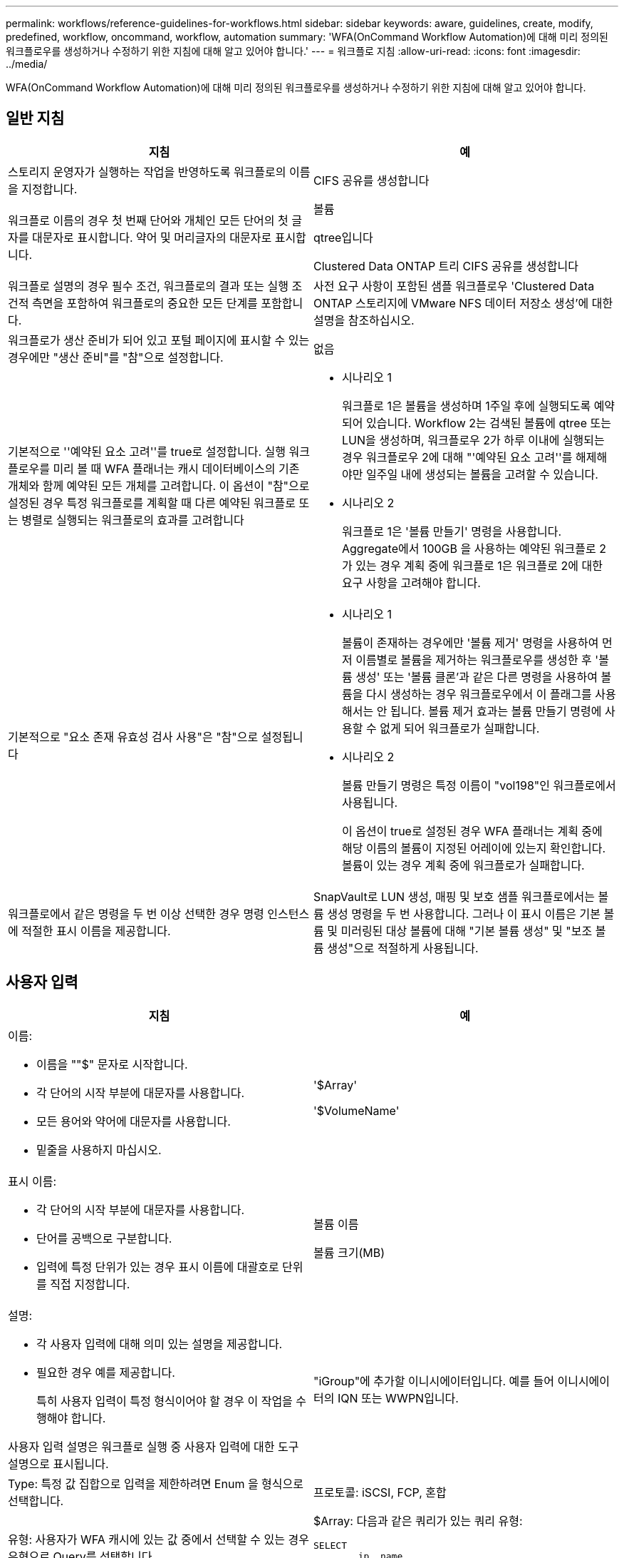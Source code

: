 ---
permalink: workflows/reference-guidelines-for-workflows.html 
sidebar: sidebar 
keywords: aware, guidelines, create, modify, predefined, workflow, oncommand, workflow, automation 
summary: 'WFA(OnCommand Workflow Automation)에 대해 미리 정의된 워크플로우를 생성하거나 수정하기 위한 지침에 대해 알고 있어야 합니다.' 
---
= 워크플로 지침
:allow-uri-read: 
:icons: font
:imagesdir: ../media/


[role="lead"]
WFA(OnCommand Workflow Automation)에 대해 미리 정의된 워크플로우를 생성하거나 수정하기 위한 지침에 대해 알고 있어야 합니다.



== 일반 지침

[cols="2*"]
|===
| 지침 | 예 


 a| 
스토리지 운영자가 실행하는 작업을 반영하도록 워크플로의 이름을 지정합니다.
 a| 
CIFS 공유를 생성합니다



 a| 
워크플로 이름의 경우 첫 번째 단어와 개체인 모든 단어의 첫 글자를 대문자로 표시합니다. 약어 및 머리글자의 대문자로 표시합니다.
 a| 
볼륨

qtree입니다

Clustered Data ONTAP 트리 CIFS 공유를 생성합니다



 a| 
워크플로 설명의 경우 필수 조건, 워크플로의 결과 또는 실행 조건적 측면을 포함하여 워크플로의 중요한 모든 단계를 포함합니다.
 a| 
사전 요구 사항이 포함된 샘플 워크플로우 'Clustered Data ONTAP 스토리지에 VMware NFS 데이터 저장소 생성'에 대한 설명을 참조하십시오.



 a| 
워크플로가 생산 준비가 되어 있고 포털 페이지에 표시할 수 있는 경우에만 "생산 준비"를 "참"으로 설정합니다.
 a| 
없음



 a| 
기본적으로 ''예약된 요소 고려''를 true로 설정합니다. 실행 워크플로우를 미리 볼 때 WFA 플래너는 캐시 데이터베이스의 기존 개체와 함께 예약된 모든 개체를 고려합니다. 이 옵션이 "참"으로 설정된 경우 특정 워크플로를 계획할 때 다른 예약된 워크플로 또는 병렬로 실행되는 워크플로의 효과를 고려합니다
 a| 
* 시나리오 1
+
워크플로 1은 볼륨을 생성하며 1주일 후에 실행되도록 예약되어 있습니다. Workflow 2는 검색된 볼륨에 qtree 또는 LUN을 생성하며, 워크플로우 2가 하루 이내에 실행되는 경우 워크플로우 2에 대해 "'예약된 요소 고려''를 해제해야만 일주일 내에 생성되는 볼륨을 고려할 수 있습니다.

* 시나리오 2
+
워크플로 1은 '볼륨 만들기' 명령을 사용합니다. Aggregate에서 100GB 을 사용하는 예약된 워크플로 2가 있는 경우 계획 중에 워크플로 1은 워크플로 2에 대한 요구 사항을 고려해야 합니다.





 a| 
기본적으로 "요소 존재 유효성 검사 사용"은 "참"으로 설정됩니다
 a| 
* 시나리오 1
+
볼륨이 존재하는 경우에만 '볼륨 제거' 명령을 사용하여 먼저 이름별로 볼륨을 제거하는 워크플로우를 생성한 후 '볼륨 생성' 또는 '볼륨 클론'과 같은 다른 명령을 사용하여 볼륨을 다시 생성하는 경우 워크플로우에서 이 플래그를 사용해서는 안 됩니다. 볼륨 제거 효과는 볼륨 만들기 명령에 사용할 수 없게 되어 워크플로가 실패합니다.

* 시나리오 2
+
볼륨 만들기 명령은 특정 이름이 "vol198"인 워크플로에서 사용됩니다.

+
이 옵션이 true로 설정된 경우 WFA 플래너는 계획 중에 해당 이름의 볼륨이 지정된 어레이에 있는지 확인합니다. 볼륨이 있는 경우 계획 중에 워크플로가 실패합니다.





 a| 
워크플로에서 같은 명령을 두 번 이상 선택한 경우 명령 인스턴스에 적절한 표시 이름을 제공합니다.
 a| 
SnapVault로 LUN 생성, 매핑 및 보호 샘플 워크플로에서는 볼륨 생성 명령을 두 번 사용합니다. 그러나 이 표시 이름은 기본 볼륨 및 미러링된 대상 볼륨에 대해 "기본 볼륨 생성" 및 "보조 볼륨 생성"으로 적절하게 사용됩니다.

|===


== 사용자 입력

[cols="2*"]
|===
| 지침 | 예 


 a| 
이름:

* 이름을 ""$" 문자로 시작합니다.
* 각 단어의 시작 부분에 대문자를 사용합니다.
* 모든 용어와 약어에 대문자를 사용합니다.
* 밑줄을 사용하지 마십시오.

 a| 
'$Array'

'$VolumeName'



 a| 
표시 이름:

* 각 단어의 시작 부분에 대문자를 사용합니다.
* 단어를 공백으로 구분합니다.
* 입력에 특정 단위가 있는 경우 표시 이름에 대괄호로 단위를 직접 지정합니다.

 a| 
볼륨 이름

볼륨 크기(MB)



 a| 
설명:

* 각 사용자 입력에 대해 의미 있는 설명을 제공합니다.
* 필요한 경우 예를 제공합니다.
+
특히 사용자 입력이 특정 형식이어야 할 경우 이 작업을 수행해야 합니다.



사용자 입력 설명은 워크플로 실행 중 사용자 입력에 대한 도구 설명으로 표시됩니다.
 a| 
"iGroup"에 추가할 이니시에이터입니다. 예를 들어 이니시에이터의 IQN 또는 WWPN입니다.



 a| 
Type: 특정 값 집합으로 입력을 제한하려면 Enum 을 형식으로 선택합니다.
 a| 
프로토콜: iSCSI, FCP, 혼합



 a| 
유형: 사용자가 WFA 캐시에 있는 값 중에서 선택할 수 있는 경우 유형으로 Query를 선택합니다.
 a| 
$Array: 다음과 같은 쿼리가 있는 쿼리 유형:

[listing]
----
SELECT
	ip, name
FROM
	storage.array
----


 a| 
Type: 사용자 입력이 쿼리에서 가져온 값으로 제한되거나 지원되는 Enum 형식으로만 제한되어야 하는 경우 사용자 입력을 locked로 표시합니다.
 a| 
$Array: 잠긴 쿼리 유형: 캐시에 있는 배열만 선택할 수 있습니다.$Protocol: iSCSI, FCP, 혼합으로 유효한 값을 가진 잠긴 Enum 형식입니다. 유효한 값 이외의 값은 지원되지 않습니다.



 a| 
유형: 쿼리 유형 추가 열을 쿼리에 반환 값으로 추가하면 저장소 운영자가 사용자 입력을 올바르게 선택할 수 있습니다.
 a| 
$Aggregate: 이름, 총 크기 및 사용 가능한 크기를 제공하여 운영자가 애그리게이트를 선택하기 전에 속성을 알 수 있도록 합니다.



 a| 
유형: 사용자 입력에 대한 쿼리 TypeSQL 쿼리는 그 앞의 다른 사용자 입력을 참조할 수 있습니다. 어레이의 vFiler 유닛, 애그리게이트의 볼륨, SVM(스토리지 가상 머신)의 LUN 등 다른 사용자 입력을 기반으로 쿼리 결과를 제한하는 데 사용할 수 있습니다.
 a| 
샘플 워크플로우 'Create a clustered Data ONTAP Volume'에서 VserverName에 대한 쿼리는 다음과 같습니다.

[listing]
----
SELECT
    vserver.name
FROM
    cm_storage.cluster cluster,
    cm_storage.vserver vserver
WHERE
    vserver.cluster_id = cluster.id
    AND cluster.name = '${ClusterName}'
    AND vserver.type = 'cluster'
ORDER BY
    vserver.name ASC
----
이 쿼리는 $\{clusterName}을(를) 참조합니다. 여기서 $clusterName은 $VserverName 사용자 입력 앞의 사용자 입력 이름입니다.



 a| 
형식: Boolean 형식의 사용자 입력에 대해 값이 ""true, false""인 부울 형식을 사용합니다. 이렇게 하면 사용자 입력을 직접 사용하여 워크플로 디자인에 내부 식을 작성하는 데 도움이 됩니다. 예를 들어, $UserInputName==''Yes' 대신 $UserInputName을 사용할 수 있습니다.
 a| 
'$CreateCIFSShare': 유효한 값이 ""true"" 또는 ""false""인 부울 형식



 a| 
type: 문자열 및 숫자 형식의 경우 특정 형식으로 값의 유효성을 검사하려는 경우 값 열에 정규식을 사용합니다.

IP 주소 및 네트워크 마스크 입력에 정규식을 사용합니다.
 a| 
위치별 사용자 입력은 ""[A-Z][A-Z]\-0[1-9]"로 나타낼 수 있습니다. 이 사용자 입력에는 "'US-01'''''NB-02''''가 허용되지만 nb-00'은 사용할 수 없습니다.



 a| 
유형: 숫자 형식의 경우 값 열에 범위 기반 유효성 검사를 지정할 수 있습니다.
 a| 
생성할 LUN 수의 경우 값 열의 항목은 1~20입니다.



 a| 
그룹: 관련 사용자 입력을 적절한 버킷으로 그룹화하고 그룹 이름을 지정합니다.
 a| 
모든 스토리지 관련 사용자 입력에 대한 "스토리지 세부 정보". 모든 VMware 관련 사용자 입력에 대한 "Datastore Details"



 a| 
필수: 워크플로우를 실행하기 위해 사용자 입력 값이 필요한 경우 사용자 입력을 필수로 표시합니다. 이렇게 하면 사용자 입력 화면이 사용자의 입력을 받아 입력하게 됩니다.
 a| 
"Create NFS Volume" 워크플로우에서 ""$VolumeName".



 a| 
기본값: 사용자 입력에 대부분의 워크플로 실행에 사용할 수 있는 기본값이 있는 경우 값을 제공합니다. 이렇게 하면 기본값이 목적을 수행하는 경우 사용자가 실행 중에 더 적은 입력을 제공할 수 있습니다.
 a| 
없음

|===


== 상수, 변수 및 반환 매개 변수

|===


| 지침 | 예 


 a| 
상수: 여러 명령에 대한 매개 변수를 정의하기 위해 공통 값을 사용할 때 상수를 정의합니다.
 a| 
_aggregate_over오버커밋_threshold_의 경우 SnapVault 샘플 워크플로우를 사용하여 LUN을 생성, 매핑 및 보호합니다.



 a| 
상수:이름

* 각 단어의 시작 부분에 대문자를 사용합니다.
* 모든 용어와 약어에 대문자를 사용합니다.
* 밑줄을 사용하지 마십시오.
* 상수 이름의 모든 문자는 대문자를 사용합니다.

 a| 
_aggregate_used_space_threshold_입니다

_ActualVolumeSizeInMB _



 a| 
변수: 명령 매개 변수 상자 중 하나에 정의된 개체에 이름을 제공합니다. 변수는 자동으로 생성된 이름이며 변경할 수 있습니다.
 a| 
없음



 a| 
변수: 이름은 변수 이름에 소문자를 사용합니다.
 a| 
볼륨1

cifs_share 를 참조하십시오



 a| 
반환 매개 변수: 워크플로 계획 및 실행이 계획 중에 계산되거나 선택된 일부 값을 반환해야 할 때 반환 매개 변수를 사용합니다. 이 값은 웹 서비스에서 워크플로가 실행될 때 미리 보기 모드에서 사용할 수 있습니다.
 a| 
집계: 리소스 선택 논리를 사용하여 집계를 선택한 경우 실제 선택된 집계를 반환 매개 변수로 정의할 수 있습니다.

|===